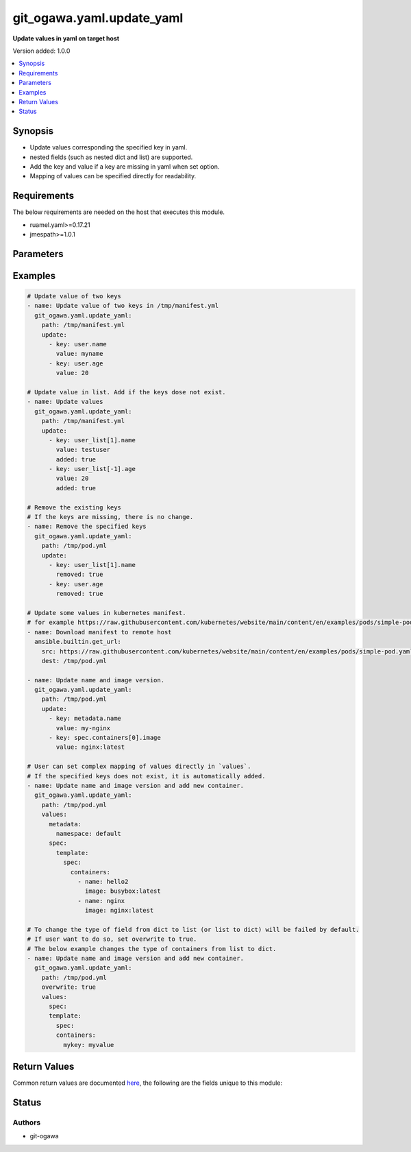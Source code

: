 .. _git_ogawa.yaml.update_yaml_module:


**************************
git_ogawa.yaml.update_yaml
**************************

**Update values in yaml on target host**


Version added: 1.0.0

.. contents::
   :local:
   :depth: 1


Synopsis
--------
- Update values corresponding the specified key in yaml.
- nested fields (such as nested dict and list) are supported.
- Add the key and value if a key are missing in yaml when set option.
- Mapping of values can be specified directly for readability.



Requirements
------------
The below requirements are needed on the host that executes this module.

- ruamel.yaml>=0.17.21
- jmespath>=1.0.1


Parameters
----------

.. raw:: html

    <table  border=0 cellpadding=0 class="documentation-table">
        <tr>
            <th colspan="2">Parameter</th>
            <th>Choices/<font color="blue">Defaults</font></th>
            <th width="100%">Comments</th>
        </tr>
            <tr>
                <td colspan="2">
                    <div class="ansibleOptionAnchor" id="parameter-"></div>
                    <b>overwrite</b>
                    <a class="ansibleOptionLink" href="#parameter-" title="Permalink to this option"></a>
                    <div style="font-size: small">
                        <span style="color: purple">boolean</span>
                    </div>
                </td>
                <td>
                        <ul style="margin: 0; padding: 0"><b>Choices:</b>
                                    <li><div style="color: blue"><b>no</b>&nbsp;&larr;</div></li>
                                    <li>yes</li>
                        </ul>
                </td>
                <td>
                        <div>If set true, allow values to be overwritten by the different type from the original type (dict to list or dict to list).</div>
                </td>
            </tr>
            <tr>
                <td colspan="2">
                    <div class="ansibleOptionAnchor" id="parameter-"></div>
                    <b>path</b>
                    <a class="ansibleOptionLink" href="#parameter-" title="Permalink to this option"></a>
                    <div style="font-size: small">
                        <span style="color: purple">string</span>
                         / <span style="color: red">required</span>
                    </div>
                </td>
                <td>
                </td>
                <td>
                        <div>Path of the yaml to be update.</div>
                </td>
            </tr>
            <tr>
                <td colspan="2">
                    <div class="ansibleOptionAnchor" id="parameter-"></div>
                    <b>update</b>
                    <a class="ansibleOptionLink" href="#parameter-" title="Permalink to this option"></a>
                    <div style="font-size: small">
                        <span style="color: purple">list</span>
                         / <span style="color: purple">elements=dictionary</span>
                    </div>
                </td>
                <td>
                </td>
                <td>
                        <div>List of pairs of key-value to be updated.</div>
                </td>
            </tr>
                                <tr>
                    <td class="elbow-placeholder"></td>
                <td colspan="1">
                    <div class="ansibleOptionAnchor" id="parameter-"></div>
                    <b>added</b>
                    <a class="ansibleOptionLink" href="#parameter-" title="Permalink to this option"></a>
                    <div style="font-size: small">
                        <span style="color: purple">boolean</span>
                    </div>
                </td>
                <td>
                        <ul style="margin: 0; padding: 0"><b>Choices:</b>
                                    <li><div style="color: blue"><b>no</b>&nbsp;&larr;</div></li>
                                    <li>yes</li>
                        </ul>
                </td>
                <td>
                        <div>Set true to add the key that corresponding to the value are missing.</div>
                </td>
            </tr>
            <tr>
                    <td class="elbow-placeholder"></td>
                <td colspan="1">
                    <div class="ansibleOptionAnchor" id="parameter-"></div>
                    <b>key</b>
                    <a class="ansibleOptionLink" href="#parameter-" title="Permalink to this option"></a>
                    <div style="font-size: small">
                        <span style="color: purple">string</span>
                    </div>
                </td>
                <td>
                </td>
                <td>
                        <div>The key.</div>
                </td>
            </tr>
            <tr>
                    <td class="elbow-placeholder"></td>
                <td colspan="1">
                    <div class="ansibleOptionAnchor" id="parameter-"></div>
                    <b>removed</b>
                    <a class="ansibleOptionLink" href="#parameter-" title="Permalink to this option"></a>
                    <div style="font-size: small">
                        <span style="color: purple">boolean</span>
                    </div>
                </td>
                <td>
                        <ul style="margin: 0; padding: 0"><b>Choices:</b>
                                    <li><div style="color: blue"><b>no</b>&nbsp;&larr;</div></li>
                                    <li>yes</li>
                        </ul>
                </td>
                <td>
                        <div>Set true to remove the existing key if exists.</div>
                </td>
            </tr>
            <tr>
                    <td class="elbow-placeholder"></td>
                <td colspan="1">
                    <div class="ansibleOptionAnchor" id="parameter-"></div>
                    <b>value</b>
                    <a class="ansibleOptionLink" href="#parameter-" title="Permalink to this option"></a>
                    <div style="font-size: small">
                        <span style="color: purple">any</span>
                    </div>
                </td>
                <td>
                </td>
                <td>
                        <div>The Value.</div>
                </td>
            </tr>

            <tr>
                <td colspan="2">
                    <div class="ansibleOptionAnchor" id="parameter-"></div>
                    <b>values</b>
                    <a class="ansibleOptionLink" href="#parameter-" title="Permalink to this option"></a>
                    <div style="font-size: small">
                        <span style="color: purple">dictionary</span>
                    </div>
                </td>
                <td>
                </td>
                <td>
                        <div>Mapping of values to be updated. See the examples below.</div>
                </td>
            </tr>
    </table>
    <br/>




Examples
--------

.. code-block:: yaml

    # Update value of two keys
    - name: Update value of two keys in /tmp/manifest.yml
      git_ogawa.yaml.update_yaml:
        path: /tmp/manifest.yml
        update:
          - key: user.name
            value: myname
          - key: user.age
            value: 20

    # Update value in list. Add if the keys dose not exist.
    - name: Update values
      git_ogawa.yaml.update_yaml:
        path: /tmp/manifest.yml
        update:
          - key: user_list[1].name
            value: testuser
            added: true
          - key: user_list[-1].age
            value: 20
            added: true

    # Remove the existing keys
    # If the keys are missing, there is no change.
    - name: Remove the specified keys
      git_ogawa.yaml.update_yaml:
        path: /tmp/pod.yml
        update:
          - key: user_list[1].name
            removed: true
          - key: user.age
            removed: true

    # Update some values in kubernetes manifest.
    # for example https://raw.githubusercontent.com/kubernetes/website/main/content/en/examples/pods/simple-pod.yaml
    - name: Download manifest to remote host
      ansible.builtin.get_url:
        src: https://raw.githubusercontent.com/kubernetes/website/main/content/en/examples/pods/simple-pod.yaml
        dest: /tmp/pod.yml

    - name: Update name and image version.
      git_ogawa.yaml.update_yaml:
        path: /tmp/pod.yml
        update:
          - key: metadata.name
            value: my-nginx
          - key: spec.containers[0].image
            value: nginx:latest

    # User can set complex mapping of values directly in `values`.
    # If the specified keys does not exist, it is automatically added.
    - name: Update name and image version and add new container.
      git_ogawa.yaml.update_yaml:
        path: /tmp/pod.yml
        values:
          metadata:
            namespace: default
          spec:
            template:
              spec:
                containers:
                  - name: hello2
                    image: busybox:latest
                  - name: nginx
                    image: nginx:latest

    # To change the type of field from dict to list (or list to dict) will be failed by default.
    # If user want to do so, set overwrite to true.
    # The below example changes the type of containers from list to dict.
    - name: Update name and image version and add new container.
      git_ogawa.yaml.update_yaml:
        path: /tmp/pod.yml
        overwrite: true
        values:
          spec:
          template:
            spec:
            containers:
              mykey: myvalue



Return Values
-------------
Common return values are documented `here <https://docs.ansible.com/ansible/latest/reference_appendices/common_return_values.html#common-return-values>`_, the following are the fields unique to this module:

.. raw:: html

    <table border=0 cellpadding=0 class="documentation-table">
        <tr>
            <th colspan="1">Key</th>
            <th>Returned</th>
            <th width="100%">Description</th>
        </tr>
            <tr>
                <td colspan="1">
                    <div class="ansibleOptionAnchor" id="return-"></div>
                    <b>msg</b>
                    <a class="ansibleOptionLink" href="#return-" title="Permalink to this return value"></a>
                    <div style="font-size: small">
                      <span style="color: purple">string</span>
                    </div>
                </td>
                <td>failed</td>
                <td>
                            <div>The message showing the error details when task is failed.</div>
                    <br/>
                </td>
            </tr>
            <tr>
                <td colspan="1">
                    <div class="ansibleOptionAnchor" id="return-"></div>
                    <b>updated_values</b>
                    <a class="ansibleOptionLink" href="#return-" title="Permalink to this return value"></a>
                    <div style="font-size: small">
                      <span style="color: purple">dictionary</span>
                    </div>
                </td>
                <td>changed</td>
                <td>
                            <div>The mapping of values after the original values are updated.</div>
                    <br/>
                </td>
            </tr>
    </table>
    <br/><br/>


Status
------


Authors
~~~~~~~

- git-ogawa
